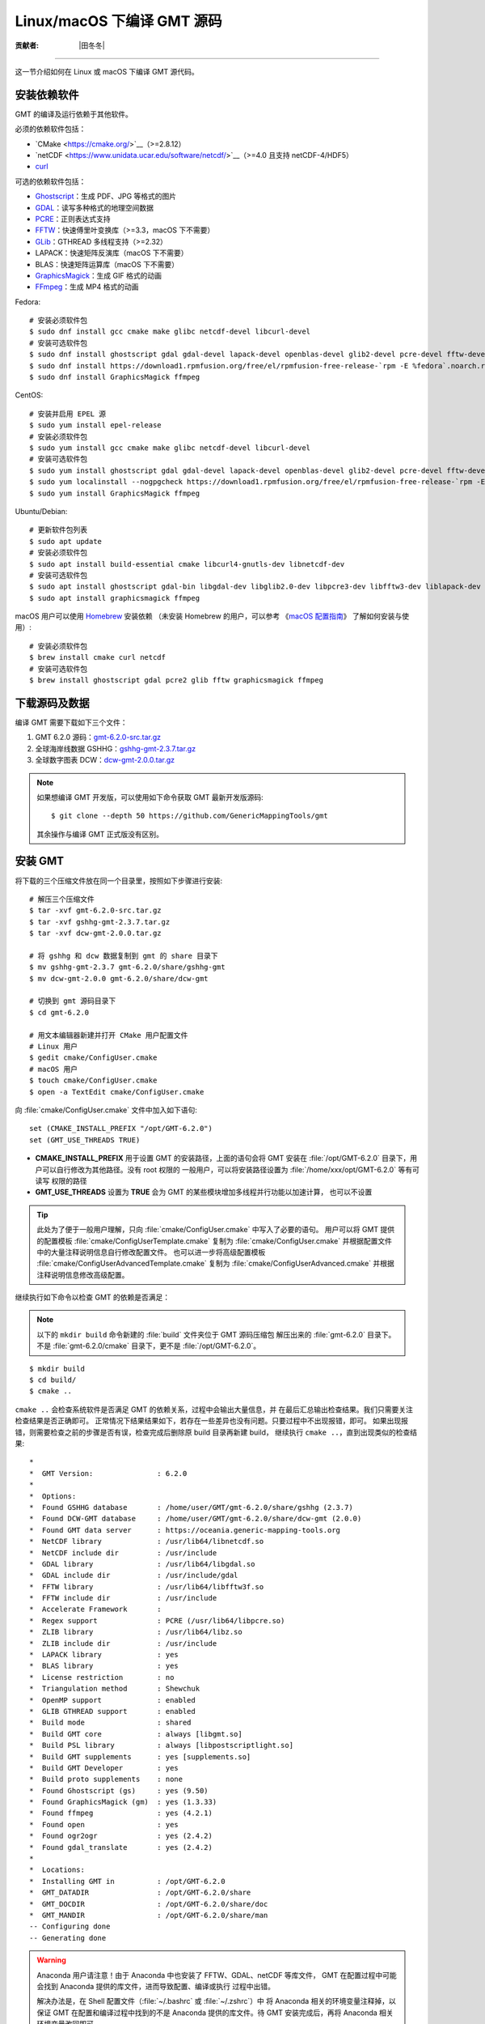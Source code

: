 Linux/macOS 下编译 GMT 源码
===========================

:贡献者: |田冬冬|

----

这一节介绍如何在 Linux 或 macOS 下编译 GMT 源代码。

安装依赖软件
------------

GMT 的编译及运行依赖于其他软件。

必须的依赖软件包括：

- `CMake <https://cmake.org/>`__（>=2.8.12）
- `netCDF <https://www.unidata.ucar.edu/software/netcdf/>`__（>=4.0 且支持 netCDF-4/HDF5）
- `curl <https://curl.haxx.se/>`__

可选的依赖软件包括：

- `Ghostscript <https://www.ghostscript.com/>`__：生成 PDF、JPG 等格式的图片
- `GDAL <https://www.gdal.org/>`__：读写多种格式的地理空间数据
- `PCRE <https://www.pcre.org/>`__：正则表达式支持
- `FFTW <http://www.fftw.org/>`__：快速傅里叶变换库（>=3.3，macOS 下不需要）
- `GLib <https://wiki.gnome.org/Projects/GLib>`__：GTHREAD 多线程支持（>=2.32）
- LAPACK：快速矩阵反演库（macOS 下不需要）
- BLAS：快速矩阵运算库（macOS 下不需要）
- `GraphicsMagick <http://www.graphicsmagick.org>`__：生成 GIF 格式的动画
- `FFmpeg <http://www.ffmpeg.org/>`__：生成 MP4 格式的动画

Fedora::

    # 安装必须软件包
    $ sudo dnf install gcc cmake make glibc netcdf-devel libcurl-devel
    # 安装可选软件包
    $ sudo dnf install ghostscript gdal gdal-devel lapack-devel openblas-devel glib2-devel pcre-devel fftw-devel
    $ sudo dnf install https://download1.rpmfusion.org/free/el/rpmfusion-free-release-`rpm -E %fedora`.noarch.rpm
    $ sudo dnf install GraphicsMagick ffmpeg

CentOS::

    # 安装并启用 EPEL 源
    $ sudo yum install epel-release
    # 安装必须软件包
    $ sudo yum install gcc cmake make glibc netcdf-devel libcurl-devel
    # 安装可选软件包
    $ sudo yum install ghostscript gdal gdal-devel lapack-devel openblas-devel glib2-devel pcre-devel fftw-devel
    $ sudo yum localinstall --nogpgcheck https://download1.rpmfusion.org/free/el/rpmfusion-free-release-`rpm -E %rhel`.noarch.rpm
    $ sudo yum install GraphicsMagick ffmpeg

Ubuntu/Debian::

    # 更新软件包列表
    $ sudo apt update
    # 安装必须软件包
    $ sudo apt install build-essential cmake libcurl4-gnutls-dev libnetcdf-dev
    # 安装可选软件包
    $ sudo apt install ghostscript gdal-bin libgdal-dev libglib2.0-dev libpcre3-dev libfftw3-dev liblapack-dev
    $ sudo apt install graphicsmagick ffmpeg

macOS 用户可以使用 `Homebrew <https://brew.sh>`__ 安装依赖
（未安装 Homebrew 的用户，可以参考
《`macOS 配置指南 <https://seismo-learn.org/seismology101/computer/macos-setup/#homebrew>`__》
了解如何安装与使用）::

    # 安装必须软件包
    $ brew install cmake curl netcdf
    # 安装可选软件包
    $ brew install ghostscript gdal pcre2 glib fftw graphicsmagick ffmpeg

下载源码及数据
--------------

编译 GMT 需要下载如下三个文件：

#. GMT 6.2.0 源码：`gmt-6.2.0-src.tar.gz <http://mirrors.ustc.edu.cn/gmt/gmt-6.2.0-src.tar.gz>`_
#. 全球海岸线数据 GSHHG：`gshhg-gmt-2.3.7.tar.gz <http://mirrors.ustc.edu.cn/gmt/gshhg-gmt-2.3.7.tar.gz>`_
#. 全球数字图表 DCW：`dcw-gmt-2.0.0.tar.gz <https://github.com/GenericMappingTools/dcw-gmt/releases/download/2.0.0/dcw-gmt-2.0.0.tar.gz>`_

.. note::

    如果想编译 GMT 开发版，可以使用如下命令获取 GMT 最新开发版源码::

        $ git clone --depth 50 https://github.com/GenericMappingTools/gmt

    其余操作与编译 GMT 正式版没有区别。

安装 GMT
--------

将下载的三个压缩文件放在同一个目录里，按照如下步骤进行安装::

   # 解压三个压缩文件
   $ tar -xvf gmt-6.2.0-src.tar.gz
   $ tar -xvf gshhg-gmt-2.3.7.tar.gz
   $ tar -xvf dcw-gmt-2.0.0.tar.gz

   # 将 gshhg 和 dcw 数据复制到 gmt 的 share 目录下
   $ mv gshhg-gmt-2.3.7 gmt-6.2.0/share/gshhg-gmt
   $ mv dcw-gmt-2.0.0 gmt-6.2.0/share/dcw-gmt

   # 切换到 gmt 源码目录下
   $ cd gmt-6.2.0

   # 用文本编辑器新建并打开 CMake 用户配置文件
   # Linux 用户
   $ gedit cmake/ConfigUser.cmake
   # macOS 用户
   $ touch cmake/ConfigUser.cmake
   $ open -a TextEdit cmake/ConfigUser.cmake

向 :file:`cmake/ConfigUser.cmake` 文件中加入如下语句::

    set (CMAKE_INSTALL_PREFIX "/opt/GMT-6.2.0")
    set (GMT_USE_THREADS TRUE)

- **CMAKE_INSTALL_PREFIX** 用于设置 GMT 的安装路径，上面的语句会将 GMT 安装在
  :file:`/opt/GMT-6.2.0` 目录下，用户可以自行修改为其他路径。没有 root 权限的
  一般用户，可以将安装路径设置为 :file:`/home/xxx/opt/GMT-6.2.0` 等有可读写
  权限的路径
- **GMT_USE_THREADS** 设置为 **TRUE** 会为 GMT 的某些模块增加多线程并行功能以加速计算，
  也可以不设置

.. tip::

   此处为了便于一般用户理解，只向 :file:`cmake/ConfigUser.cmake` 中写入了必要的语句。
   用户可以将 GMT 提供的配置模板 :file:`cmake/ConfigUserTemplate.cmake` 复制为
   :file:`cmake/ConfigUser.cmake` 并根据配置文件中的大量注释说明信息自行修改配置文件。
   也可以进一步将高级配置模板 :file:`cmake/ConfigUserAdvancedTemplate.cmake` 复制为
   :file:`cmake/ConfigUserAdvanced.cmake` 并根据注释说明信息修改高级配置。

继续执行如下命令以检查 GMT 的依赖是否满足：

.. note::

    以下的 ``mkdir build`` 命令新建的 :file:`build` 文件夹位于 GMT 源码压缩包
    解压出来的 :file:`gmt-6.2.0` 目录下。
    不是 :file:`gmt-6.2.0/cmake` 目录下，更不是 :file:`/opt/GMT-6.2.0`。

::

    $ mkdir build
    $ cd build/
    $ cmake ..

``cmake ..`` 会检查系统软件是否满足 GMT 的依赖关系，过程中会输出大量信息，并
在最后汇总输出检查结果。我们只需要关注检查结果是否正确即可。
正常情况下结果结果如下，若存在一些差异也没有问题。只要过程中不出现报错，即可。
如果出现报错，则需要检查之前的步骤是否有误，检查完成后删除原 build 目录再新建 build，
继续执行 ``cmake ..``，直到出现类似的检查结果::

    *
    *  GMT Version:               : 6.2.0
    *
    *  Options:
    *  Found GSHHG database       : /home/user/GMT/gmt-6.2.0/share/gshhg (2.3.7)
    *  Found DCW-GMT database     : /home/user/GMT/gmt-6.2.0/share/dcw-gmt (2.0.0)
    *  Found GMT data server      : https://oceania.generic-mapping-tools.org
    *  NetCDF library             : /usr/lib64/libnetcdf.so
    *  NetCDF include dir         : /usr/include
    *  GDAL library               : /usr/lib64/libgdal.so
    *  GDAL include dir           : /usr/include/gdal
    *  FFTW library               : /usr/lib64/libfftw3f.so
    *  FFTW include dir           : /usr/include
    *  Accelerate Framework       :
    *  Regex support              : PCRE (/usr/lib64/libpcre.so)
    *  ZLIB library               : /usr/lib64/libz.so
    *  ZLIB include dir           : /usr/include
    *  LAPACK library             : yes
    *  BLAS library               : yes
    *  License restriction        : no
    *  Triangulation method       : Shewchuk
    *  OpenMP support             : enabled
    *  GLIB GTHREAD support       : enabled
    *  Build mode                 : shared
    *  Build GMT core             : always [libgmt.so]
    *  Build PSL library          : always [libpostscriptlight.so]
    *  Build GMT supplements      : yes [supplements.so]
    *  Build GMT Developer        : yes
    *  Build proto supplements    : none
    *  Found Ghostscript (gs)     : yes (9.50)
    *  Found GraphicsMagick (gm)  : yes (1.3.33)
    *  Found ffmpeg               : yes (4.2.1)
    *  Found open                 : yes
    *  Found ogr2ogr              : yes (2.4.2)
    *  Found gdal_translate       : yes (2.4.2)
    *
    *  Locations:
    *  Installing GMT in          : /opt/GMT-6.2.0
    *  GMT_DATADIR                : /opt/GMT-6.2.0/share
    *  GMT_DOCDIR                 : /opt/GMT-6.2.0/share/doc
    *  GMT_MANDIR                 : /opt/GMT-6.2.0/share/man
    -- Configuring done
    -- Generating done

.. warning::

    Anaconda 用户请注意！由于 Anaconda 中也安装了 FFTW、GDAL、netCDF 等库文件，
    GMT 在配置过程中可能会找到 Anaconda 提供的库文件，进而导致配置、编译或执行
    过程中出错。

    解决办法是，在 Shell 配置文件（\ :file:`~/.bashrc` 或 :file:`~/.zshrc`）中
    将 Anaconda 相关的环境变量注释掉，以保证 GMT 在配置和编译过程中找到的不是
    Anaconda 提供的库文件。待 GMT 安装完成后，再将 Anaconda 相关环境变量改回即可。

检查完毕后，开始编译和安装::

    $ make -j
    $ sudo make -j install

.. note::

   **-j** 选项可以实现并行编译以减少编译时间。但据用户报告，某些 Ubuntu 发行版下
   使用 **-j** 选项会导致编译过程卡死。Ubuntu 用户建议在上面的两条命令中去掉 **-j** 选项。

修改环境变量
------------

打开终端，使用如下命令用文件编辑器打开 Shell 配置文件::

    # Linux 用户
    $ gedit ~/.bashrc

    # macOS 用户
    $ open ~/.zshrc

然后向文件末尾加入如下语句以修改环境变量。修改完成后保存文件并退出，
然后重启终端使其生效::

    export GMT6HOME=/opt/GMT-6.2.0
    export PATH=${GMT6HOME}/bin:$PATH
    export LD_LIBRARY_PATH=${LD_LIBRARY_PATH}:${GMT6HOME}/lib64

说明：

- 第一个命令添加了环境变量 **GMT6HOME**
- 第二个命令修改 GMT6 的 :file:`bin` 目录加入到 **PATH** 中，使得在终端或脚本中可以找到 GMT 命令
- 第三个命令将 GMT6 的 :file:`lib` 目录加入到动态链接库路径中。
  通常，32 位系统的路径为 :file:`lib`，64 位系统的路径为 :file:`lib64`

测试是否安装成功
----------------

重新打开一个终端，键入如下命令，若正确显示 GMT 版本号，则表示安装成功::

    $ gmt --version
    6.2.0

升级/卸载 GMT
-------------

按照上面的配置，GMT 会被安装到 :file:`/opt/GMT-6.2.0` 目录下。若想要卸载 GMT，
可以直接删除整个 :file:`/opt/GMT-6.2.0` 即可。

GMT 不支持自动更新，因而若想要升级 GMT，通常建议先卸载 GMT，然后再下载新版源码
并按照上面的步骤重新编译安装。

当然，高级用户也可以同时安装多个版本的 GMT，但需要注意环境变量 **PATH** 的设置。

